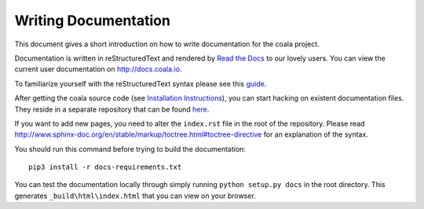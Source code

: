 Writing Documentation
=====================

This document gives a short introduction on how to write documentation
for the coala project.

Documentation is written in reStructuredText and rendered by `Read the Docs
<https://readthedocs.io>`_ to our lovely users.
You can view the current user documentation on http://docs.coala.io.

To familiarize yourself with the reStructuredText syntax please see this
`guide <http://www.sphinx-doc.org/en/latest/rest.html>`_.

After getting the coala source code (see `Installation
Instructions`_), you can start hacking on
existent documentation files. They reside in a separate repository
that can be found `here <https://github.com/coala/documentation>`_.

If you want to add new pages, you need to alter the ``index.rst`` file
in the root of the repository. Please read
http://www.sphinx-doc.org/en/stable/markup/toctree.html#toctree-directive
for an explanation of the syntax.

You should run this command before trying to build the documentation:

::

  pip3 install -r docs-requirements.txt

You can test the documentation locally through simply running
``python setup.py docs`` in the root directory. This generates
``_build\html\index.html`` that you can view on your browser.


.. _Installation Instructions: https://docs.coala.io/en/latest/Users/Install.html
